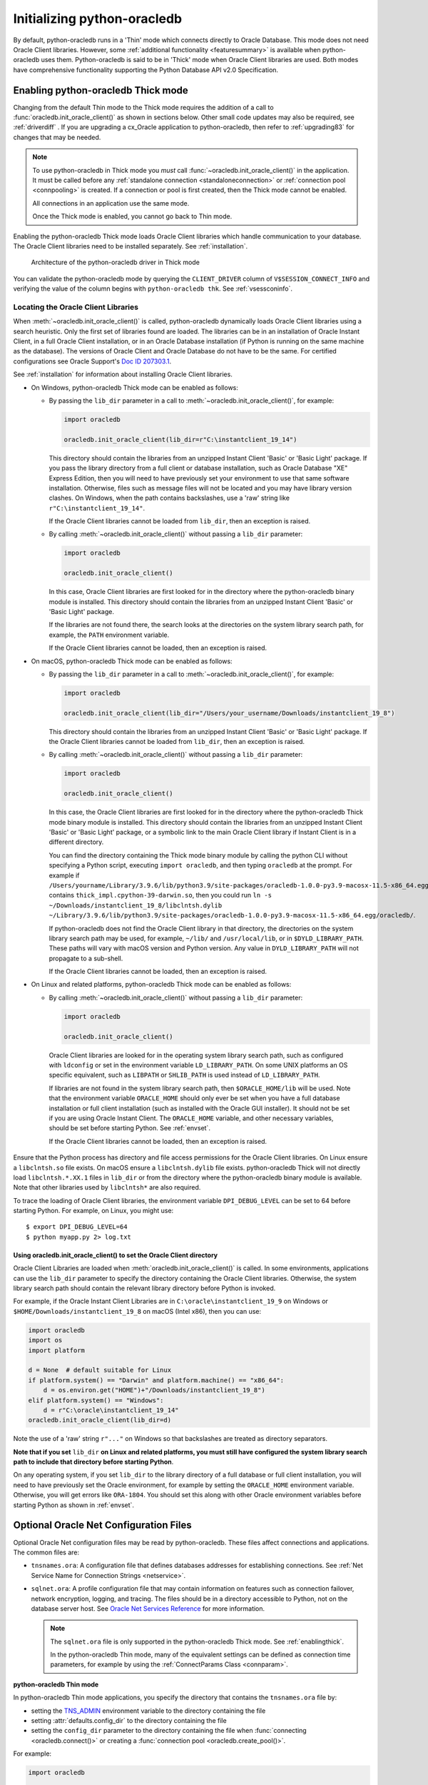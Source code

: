 .. _initialization:

****************************
Initializing python-oracledb
****************************

By default, python-oracledb runs in a 'Thin' mode which connects directly to
Oracle Database.  This mode does not need Oracle Client libraries.  However,
some :ref:`additional functionality <featuresummary>` is available when
python-oracledb uses them.  Python-oracledb is said to be in 'Thick' mode when
Oracle Client libraries are used.  Both modes have comprehensive functionality
supporting the Python Database API v2.0 Specification.

.. _enablingthick:

Enabling python-oracledb Thick mode
===================================

Changing from the default Thin mode to the Thick mode requires the addition of
a call to :func:`oracledb.init_oracle_client()` as shown in sections below.
Other small code updates may also be required, see :ref:`driverdiff` .  If you are
upgrading a cx_Oracle application to python-oracledb, then refer to
:ref:`upgrading83` for changes that may be needed.

.. note::

    To use python-oracledb in Thick mode you *must* call
    :func:`~oracledb.init_oracle_client()` in the application.  It must be
    called before any :ref:`standalone connection <standaloneconnection>` or
    :ref:`connection pool <connpooling>` is created.  If a connection or pool
    is first created, then the Thick mode cannot be enabled.

    All connections in an application use the same mode.

    Once the Thick mode is enabled, you cannot go back to Thin mode.

Enabling the python-oracledb Thick mode loads Oracle Client libraries which
handle communication to your database.  The Oracle Client libraries need to be
installed separately.  See :ref:`installation`.

.. figure:: /images/python-oracledb-thick-arch.png
   :alt: architecture of the python-oracledb driver in Thick mode

   Architecture of the python-oracledb driver in Thick mode

You can validate the python-oracledb mode by querying the ``CLIENT_DRIVER``
column of ``V$SESSION_CONNECT_INFO`` and verifying the value of the column
begins with ``python-oracledb thk``. See :ref:`vsessconinfo`.


.. _libinit:

Locating the Oracle Client Libraries
------------------------------------

When :meth:`~oracledb.init_oracle_client()` is called, python-oracledb
dynamically loads Oracle Client libraries using a search heuristic.  Only the
first set of libraries found are loaded.  The libraries can be in an
installation of Oracle Instant Client, in a full Oracle Client installation, or
in an Oracle Database installation (if Python is running on the same machine as
the database).  The versions of Oracle Client and Oracle Database do not have
to be the same.  For certified configurations see Oracle Support's `Doc ID
207303.1
<https://support.oracle.com/epmos/faces/DocumentDisplay?id=207303.1>`__.

See :ref:`installation` for information about installing Oracle Client
libraries.

.. _wininit:

* On Windows, python-oracledb Thick mode can be enabled as follows:

  - By passing the ``lib_dir`` parameter in a call to
    :meth:`~oracledb.init_oracle_client()`, for example:

    .. code-block:: python

        import oracledb

        oracledb.init_oracle_client(lib_dir=r"C:\instantclient_19_14")

    This directory should contain the libraries from an unzipped Instant
    Client 'Basic' or 'Basic Light' package.  If you pass the library
    directory from a full client or database installation, such as Oracle
    Database "XE" Express Edition, then you will need to have previously set
    your environment to use that same software installation. Otherwise, files
    such as message files will not be located and you may have library
    version clashes.  On Windows, when the path contains backslashes, use a
    'raw' string like ``r"C:\instantclient_19_14"``.

    If the Oracle Client libraries cannot be loaded from ``lib_dir``, then an
    exception is raised.

  - By calling :meth:`~oracledb.init_oracle_client()` without passing a
    ``lib_dir`` parameter:

    .. code-block:: python

        import oracledb

        oracledb.init_oracle_client()

    In this case, Oracle Client libraries are first looked for in the
    directory where the python-oracledb binary module is installed.  This
    directory should contain the libraries from an unzipped Instant Client
    'Basic' or 'Basic Light' package.

    If the libraries are not found there, the search looks at the directories
    on the system library search path, for example, the ``PATH`` environment
    variable.

    If the Oracle Client libraries cannot be loaded, then an exception is
    raised.

.. _macinit:

* On macOS, python-oracledb Thick mode can be enabled as follows:

  - By passing the ``lib_dir`` parameter in a call to
    :meth:`~oracledb.init_oracle_client()`, for example:

    .. code-block:: python

        import oracledb

        oracledb.init_oracle_client(lib_dir="/Users/your_username/Downloads/instantclient_19_8")

    This directory should contain the libraries from an unzipped Instant
    Client 'Basic' or 'Basic Light' package.  If the Oracle Client libraries
    cannot be loaded from ``lib_dir``, then an exception is raised.

  - By calling :meth:`~oracledb.init_oracle_client()` without passing a
    ``lib_dir`` parameter:

    .. code-block:: python

        import oracledb

        oracledb.init_oracle_client()

    In this case, the Oracle Client libraries are first looked for in the
    directory where the python-oracledb Thick mode binary module is installed.
    This directory should contain the libraries from an unzipped Instant Client
    'Basic' or 'Basic Light' package, or a symbolic link to the main Oracle
    Client library if Instant Client is in a different directory.

    You can find the directory containing the Thick mode binary module by
    calling the python CLI without specifying a Python script, executing
    ``import oracledb``, and then typing ``oracledb`` at the prompt.  For
    example if
    ``/Users/yourname/Library/3.9.6/lib/python3.9/site-packages/oracledb-1.0.0-py3.9-macosx-11.5-x86_64.egg/oracledb``
    contains ``thick_impl.cpython-39-darwin.so``, then you could run ``ln -s
    ~/Downloads/instantclient_19_8/libclntsh.dylib
    ~/Library/3.9.6/lib/python3.9/site-packages/oracledb-1.0.0-py3.9-macosx-11.5-x86_64.egg/oracledb/``.

    If python-oracledb does not find the Oracle Client library in that
    directory, the directories on the system library search path may be used,
    for example, ``~/lib/`` and ``/usr/local/lib``, or in ``$DYLD_LIBRARY_PATH``.
    These paths will vary with macOS version and Python version.  Any value
    in ``DYLD_LIBRARY_PATH`` will not propagate to a sub-shell.

    If the Oracle Client libraries cannot be loaded, then an exception is
    raised.

.. _linuxinit:

* On Linux and related platforms, python-oracledb Thick mode can be enabled as
  follows:

  - By calling :meth:`~oracledb.init_oracle_client()` without passing a
    ``lib_dir`` parameter:

    .. code-block:: python

        import oracledb

        oracledb.init_oracle_client()

   Oracle Client libraries are looked for in the operating system library
   search path, such as configured with ``ldconfig`` or set in the environment
   variable ``LD_LIBRARY_PATH``.  On some UNIX platforms an OS specific
   equivalent, such as ``LIBPATH`` or ``SHLIB_PATH`` is used instead of
   ``LD_LIBRARY_PATH``.

   If libraries are not found in the system library search path, then
   ``$ORACLE_HOME/lib`` will be used.  Note that the environment variable
   ``ORACLE_HOME`` should only ever be set when you have a full database
   installation or full client installation (such as installed with the Oracle
   GUI installer).  It should not be set if you are using Oracle Instant
   Client.  The ``ORACLE_HOME`` variable, and other necessary variables, should
   be set before starting Python.  See :ref:`envset`.

   If the Oracle Client libraries cannot be loaded, then an exception is
   raised.

Ensure that the Python process has directory and file access permissions for the
Oracle Client libraries.  On Linux ensure a ``libclntsh.so`` file exists.  On
macOS ensure a ``libclntsh.dylib`` file exists.  python-oracledb Thick will not directly
load ``libclntsh.*.XX.1`` files in ``lib_dir`` or from the directory where the
python-oracledb binary module is available.  Note that other libraries used by
``libclntsh*`` are also required.

To trace the loading of Oracle Client libraries, the environment variable
``DPI_DEBUG_LEVEL`` can be set to 64 before starting Python.  For example, on
Linux, you might use::

    $ export DPI_DEBUG_LEVEL=64
    $ python myapp.py 2> log.txt


.. _usinginitoracleclient:

Using oracledb.init_oracle_client() to set the Oracle Client directory
++++++++++++++++++++++++++++++++++++++++++++++++++++++++++++++++++++++

Oracle Client Libraries are loaded when :meth:`oracledb.init_oracle_client()`
is called.  In some environments, applications can use the ``lib_dir``
parameter to specify the directory containing the Oracle Client libraries.
Otherwise, the system library search path should contain the relevant library
directory before Python is invoked.

For example, if the Oracle Instant Client Libraries are in
``C:\oracle\instantclient_19_9`` on Windows or
``$HOME/Downloads/instantclient_19_8`` on macOS (Intel x86), then you can use:

.. code-block:: python

    import oracledb
    import os
    import platform

    d = None  # default suitable for Linux
    if platform.system() == "Darwin" and platform.machine() == "x86_64":
        d = os.environ.get("HOME")+"/Downloads/instantclient_19_8")
    elif platform.system() == "Windows":
        d = r"C:\oracle\instantclient_19_14"
    oracledb.init_oracle_client(lib_dir=d)

Note the use of a 'raw' string ``r"..."`` on Windows so that backslashes are
treated as directory separators.

**Note that if you set** ``lib_dir`` **on Linux and related platforms, you must
still have configured the system library search path to include that directory
before starting Python**.

On any operating system, if you set ``lib_dir`` to the library directory of a
full database or full client installation, you will need to have previously set
the Oracle environment, for example by setting the ``ORACLE_HOME`` environment
variable.  Otherwise, you will get errors like ``ORA-1804``.  You should set this
along with other Oracle environment variables before starting Python as
shown in :ref:`envset`.

.. _optnetfiles:

Optional Oracle Net Configuration Files
=======================================

Optional Oracle Net configuration files may be read by python-oracledb.  These
files affect connections and applications.  The common files are:

* ``tnsnames.ora``: A configuration file that defines databases addresses
  for establishing connections. See :ref:`Net Service Name for Connection
  Strings <netservice>`.

* ``sqlnet.ora``: A profile configuration file that may contain information on
  features such as connection failover, network encryption, logging, and
  tracing.  The files should be in a directory accessible to Python, not on the
  database server host.  See `Oracle Net Services Reference
  <https://www.oracle.com/pls/topic/lookup?ctx=dblatest&
  id=GUID-19423B71-3F6C-430F-84CC-18145CC2A818>`__ for more information.

  .. note::

      The ``sqlnet.ora`` file is only supported in the python-oracledb Thick
      mode. See :ref:`enablingthick`.

      In the python-oracledb Thin mode, many of the equivalent settings can be
      defined as connection time parameters, for example by using the
      :ref:`ConnectParams Class <connparam>`.

**python-oracledb Thin mode**

In python-oracledb Thin mode applications, you specify the directory that
contains the ``tnsnames.ora`` file by:

- setting the `TNS_ADMIN
  <https://www.oracle.com/pls/topic/lookup?ctx=dblatest&id=GUID-12C94B15-2CE1-4B98-9D0C-8226A9DDF4CB>`__
  environment variable to the directory containing the file

- setting :attr:`defaults.config_dir` to the directory containing the file

- setting the ``config_dir`` parameter to the directory containing the file
  when :func:`connecting <oracledb.connect()>` or creating a
  :func:`connection pool <oracledb.create_pool()>`.

For example:

.. code-block:: python

    import oracledb

    oracledb.defaults.config_dir = "/opt/oracle/config"

.. note::

    In Thin mode, you must explicitly set the directory because traditional
    "default" locations such as the Instant Client ``network/admin/``
    subdirectory, or ``$ORACLE_HOME/network/admin/``, or
    ``$ORACLE_BASE/homes/XYZ/network/admin/`` (in a read-only Oracle Database
    home) are not automatically looked in.

**python-oracledb Thick mode**

In python-oracledb Thick mode, the files are loaded from default locations
(shown below), from the directory also specified in the ``$TNS_ADMIN``
environment variable, or from the directory specified as a parameter in the
:meth:`oracledb.init_oracle_client()` call.  For example, if the file
``/opt/oracle/config/tnsnames.ora`` should be used, you can call:

.. code-block:: python

    import oracledb
    import sys

    try:
        oracledb.init_oracle_client(config_dir="/opt/oracle/config")
    except Exception as err:
        print("Whoops!")
        print(err)
        sys.exit(1)

.. note::

    In python-oracledb Thick mode, once an application has created its first
    connection, trying to change the configuration directory will not have any
    effect.

If :meth:`~oracledb.init_oracle_client()` is called to enable Thick mode but
``config_dir`` is not specified, then default directories are searched for the
configuration files.  They include:

- ``$TNS_ADMIN``

- ``/opt/oracle/instantclient_19_14/network/admin`` if Instant Client is in
  ``/opt/oracle/instantclient_19_14``.

- ``/usr/lib/oracle/19.14/client64/lib/network/admin`` if Oracle 19.6 Instant
  Client RPMs are used on Linux.

- ``$ORACLE_HOME/network/admin`` if python-oracledb Thick is using libraries
  from a database installation.

Note that the :ref:`easyconnect` can set many common configuration options
without needing ``tnsnames.ora`` or ``sqlnet.ora`` files.

The section :ref:`Network Configuration <hanetwork>` has additional information
about Oracle Net configuration.

.. _optclientfiles:

Optional Oracle Client Configuration File
=========================================

When python-oracledb uses Oracle Client libraries version 12.1 or later, an
optional client parameter file called ``oraaccess.xml`` can be used to
configure some behaviors of those libraries, such as statement caching and
prefetching.  This can be useful if the application cannot be altered.  The
file is read from the same directory as the `Optional Oracle Net Configuration
Files`_.

.. note::

  The ``oraaccess.xml`` file is only supported in the python-oracledb Thick
  mode.  See :ref:`enablingthick`.

A sample ``oraaccess.xml`` file that sets the Oracle client 'prefetch' value to
1000 rows.  This value affects every SQL query in the application::

    <?xml version="1.0"?>
     <oraaccess xmlns="http://xmlns.oracle.com/oci/oraaccess"
      xmlns:oci="http://xmlns.oracle.com/oci/oraaccess"
      schemaLocation="http://xmlns.oracle.com/oci/oraaccess
      http://xmlns.oracle.com/oci/oraaccess.xsd">
      <default_parameters>
        <prefetch>
          <rows>1000</rows>
        </prefetch>
      </default_parameters>
    </oraaccess>

Prefetching is the number of additional rows that the underlying Oracle Client
library fetches whenever python-oracledb Thick requests query data from the database.
Prefetching is a tuning option to maximize data transfer efficiency and minimize
:ref:`round-trips <roundtrips>` to the database.  The prefetch size does not
affect when or how many rows are returned by the Thick mode to the application.
The cache management is transparently handled by the Oracle Client libraries.
Note that standard Thick mode fetch tuning is done using :attr:`Cursor.arraysize`, but
changing the prefetch value can be useful in some cases such as when modifying
the application is not feasible.

The `oraaccess.xml` file has other uses including:

- Changing the value of Fast Application Notification :ref:`FAN <fan>` events which affects notifications and Runtime Load Balancing (RLB).
- Configuring `Client Result Caching <https://www.oracle.com/pls/topic/lookup?ctx=dblatest&id=GUID-D2FA7B29-301B-4AB8-8294-2B1B015899F9>`__ parameters
- Turning on `Client Statement Cache Auto-tuning <https://www.oracle.com/pls/topic/lookup?ctx=dblatest&id=GUID-75169FE4-DE2C-431F-BBA7-3691C7C33360>`__

Refer to the documentation on `oraaccess.xml
<https://www.oracle.com/pls/topic/lookup?
ctx=dblatest&id=GUID-9D12F489-EC02-46BE-8CD4-5AECED0E2BA2>`__
for more details.

.. _envset:

Oracle Environment Variables for python-oracledb Thick Mode
===========================================================

Some common environment variables that influence python-oracledb are shown
below.  The variables that may be needed depend on how Python is installed, how
you connect to the database, and what optional settings are desired.  It is
recommended to set Oracle variables in the environment before calling Python.
However, they may also be set in the application with ``os.putenv()`` before the
first connection is established.  System environment variables like
``LD_LIBRARY_PATH`` must be set before Python starts.

.. note::

  These variables, with the exception of ``TNS_ADMIN``, are only supported in
  the python-oracledb Thick mode.  See :ref:`enablingthick`.

.. list-table-with-summary:: Common Oracle environment variables
    :header-rows: 1
    :class: wy-table-responsive
    :widths: 1 2
    :summary: The first column displays the Oracle Environment Variable. The second column, Purpose, describes what the environment variableis used for.
    :align: left

    * - Oracle Environment Variables
      - Purpose
    * - LD_LIBRARY_PATH
      - The library search path for platforms like Linux should include the
        Oracle libraries, for example ``$ORACLE_HOME/lib`` or
        ``/opt/instantclient_19_3``. This variable is not needed if the
        libraries are located by an alternative method, such as with
        ``ldconfig``. On other UNIX platforms, you may need to set an OS
        specific equivalent such as ``LIBPATH`` or ``SHLIB_PATH``.
    * - PATH
      - The library search path for Windows should include the location where
        ``OCI.DLL`` is found.  Not needed if you set ``lib_dir`` in a call to
        :meth:`oracledb.init_oracle_client()`
    * - TNS_ADMIN
      - The directory of optional Oracle Client configuration files such as
        ``tnsnames.ora`` and ``sqlnet.ora``. Not needed if the configuration
        files are in a default location or if ``config_dir`` was not used in
        :meth:`oracledb.init_oracle_client()`.  See :ref:`optnetfiles`.
    * - ORA_SDTZ
      - The default session time zone.
    * - ORA_TZFILE
      - The name of the Oracle time zone file to use.  See below.
    * - ORACLE_HOME
      - The directory containing the Oracle Database software. The directory
        and various configuration files must be readable by the Python process.
        This variable should not be set if you are using Oracle Instant Client.
    * - NLS_LANG
      - Determines the 'national language support' globalization options for
        python-oracledb. Note that from cx_Oracle 8, the character set component is
        ignored and only the language and territory components of ``NLS_LANG``
        are used. The character set can instead be specified during connection
        or connection pool creation. See :ref:`globalization`.
    * - NLS_DATE_FORMAT, NLS_TIMESTAMP_FORMAT
      - Often set in Python applications to force a consistent date format
        independent of the locale. The variables are ignored if the environment
        variable ``NLS_LANG`` is not set.

Oracle Instant Client includes a small and big time zone file, for example
``timezone_32.dat`` and ``timezlrg_32.dat``.  The versions can be shown by running
the utility ``genezi -v`` located in the Instant Client directory.  The small file
contains only the most commonly used time zones.  By default, the larger
``timezlrg_n.dat`` file is used.  If you want to use the smaller ``timezone_n.dat``
file, then set the ``ORA_TZFILE`` environment variable to the name of the file
without any directory prefix. For example ``export ORA_TZFILE=timezone_32.dat``.
With Oracle Instant Client 12.2 or later, you can also use an external time zone
file.  Create a subdirectory ``oracore/zoneinfo`` under the Instant Client
directory, and move the file into it.  Then set ``ORA_TZFILE`` to the file name,
without any directory prefix.  The ``genezi -v`` utility will show the time zone
file in use.

If python-oracledb Thick mode is using Oracle Client libraries from an Oracle
Database or full Oracle Client software installation (such as installed with
Oracle's GUI installer), and you want to use a non-default time zone file, then
set ``ORA_TZFILE`` to the file name with a directory prefix. For example:
``export ORA_TZFILE=/opt/oracle/myconfig/timezone_31.dat``.

The Oracle Database documentation contains more information about time zone
files, see `Choosing a Time Zone File
<https://www.oracle.com/pls/topic/lookup?ctx=dblatest&id=GUID-805AB986-DE12-4FEA-AF56-5AABCD2132DF>`__.

.. _otherinit:

Other python-oracledb Thick Mode Initialization
===============================================

The :meth:`oracledb.init_oracle_client()` function allows ``driver_name`` and
``error_url`` parameters to be set.  These are useful for applications whose
end-users are not aware that python-oracledb is being used.  An example of setting
the parameters is:

.. code-block:: python

    import oracledb
    import sys

    try:
        oracledb.init_oracle_client(driver_name="My Great App : 3.1.4",
                                    error_url="https://example.com/MyInstallInstructions.html")
    except Exception as err:
        print("Whoops!")
        print(err)
        sys.exit(1)

The convention for ``driver_name`` is to separate the product name from the
product version by a colon and single blank characters.  The value will be
shown in Oracle Database views like ``V$SESSION_CONNECT_INFO``.  If this
parameter is not specified, then a value like "python-oracledb thk : 1.0.0" is
shown, see :ref:`vsessconinfo`.

The ``error_url`` string will be shown in the exception raised if
``init_oracle_client()`` cannot load the Oracle Client libraries.  This allows
applications that use python-oracledb in Thick mode to refer users to
application-specific installation instructions.  If this value is not
specified, then the :ref:`installation` URL is used.


Changing from python-oracledb Thick Mode to python-oracledb Thin Mode
=====================================================================

Changing an application that currently uses Thin mode requires the removal of
calls to :func:`oracledb.init_oracle_client()` and an application restart.
Other small changes may be required.

All connections in a python-oracledb application must use the same mode.

If you have been using python-oracledb in Thick mode, you can use Thin mode by:

1. Reviewing :ref:`featuresummary` and :ref:`driverdiff` for code changes that
   may be needed.  Also read :ref:`toggling`.

2. Removing all calls to :func:`oracledb.init_oracle_client` from the
   application.

3. Make other necessary changes identified in step 1.

4. When you are satisfied, you can optionally remove Oracle Client
   libraries. For example, delete your Oracle Instant Client directory.

You can validate the python-oracledb mode by querying the ``CLIENT_DRIVER``
column of ``V$SESSION_CONNECT_INFO`` and verifying if the value of the column
begins with ``python-oracledb thn``. See :ref:`vsessconinfo`.
